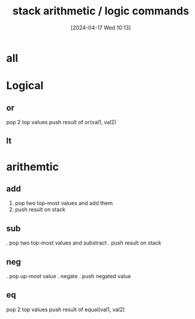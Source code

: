 :PROPERTIES:
:ID:       1c166d79-3f8e-45a0-aa1c-0157e1b08937
:END:
#+title: stack arithmetic / logic commands
#+date: [2024-04-17 Wed 10:13]
#+startup: overview

* all
[[file:images/arithmetic_logical_commands.png]]
* Logical
[[file:images/logical_commands_example.png]]
** or
 pop 2 top values
 push result of or(val1, val2)
** lt
* arithemtic
[[file:images/arithmetic_commands_example.png]]
** add
1. pop two top-most values and add them
2. push result on stack
** sub
. pop two top-most values and substract
. push result on stack
** neg
. pop up-most value
. negate
. push negated value
** eq
 pop 2 top values
 push result of equal(val1, val2)
